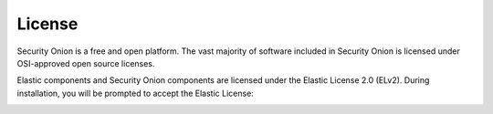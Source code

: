 .. _license:

License
=======

Security Onion is a free and open platform. The vast majority of software included in Security Onion is licensed under OSI-approved open source licenses. 

Elastic components and Security Onion components are licensed under the Elastic License 2.0 (ELv2). During installation, you will be prompted to accept the Elastic License:

.. image:: images/07_setup_license.png
  :target: _images/07_setup_license.png

.. seealso::

   | You can find the full text of the Elastic License 2.0 (ELv2) at:
   | https://securityonion.net/license
   |
   | You can find the Security Onion ELv2 announcement at:
   | https://blog.securityonion.net/2022/08/security-onion-enterprise-features-and.html
